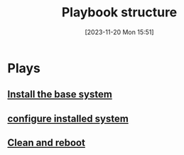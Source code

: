 :PROPERTIES:
:ID:       6af86901-7fac-4f67-992f-665357d350c8
:END:
#+title: Playbook structure
#+date: [2023-11-20 Mon 15:51]
#+startup: overview

* Plays
** [[id:3c421bcc-91d3-40ef-a47b-65c546cb2e2b][Install the base system]]
** [[id:72e89774-c8c7-4b1a-bad3-7d347e8773f6][configure installed system]]
** [[id:98e22eff-616b-4345-8308-dbce99f992dd][Clean and reboot]]
